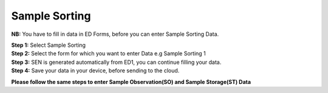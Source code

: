Sample Sorting
===============

**NB:** You have to fill in data in ED Forms, before you can enter Sample Sorting Data. 

| **Step 1:** Select Sample Sorting
| **Step 2:** Select the form for which you want to enter Data e.g Sample Sorting 1
| **Step 3:** SEN is generated automatically from ED1, you can continue filling your data. 
| **Step 4:** Save your data in your device, before sending to the cloud. 

.. image:: ../../../_images/ssform.PNG
   :width: 22%

.. image:: ../../../_images/ssforms2.PNG
   :width: 77%


**Please follow the same steps to enter Sample Observation(SO) and Sample Storage(ST) Data**